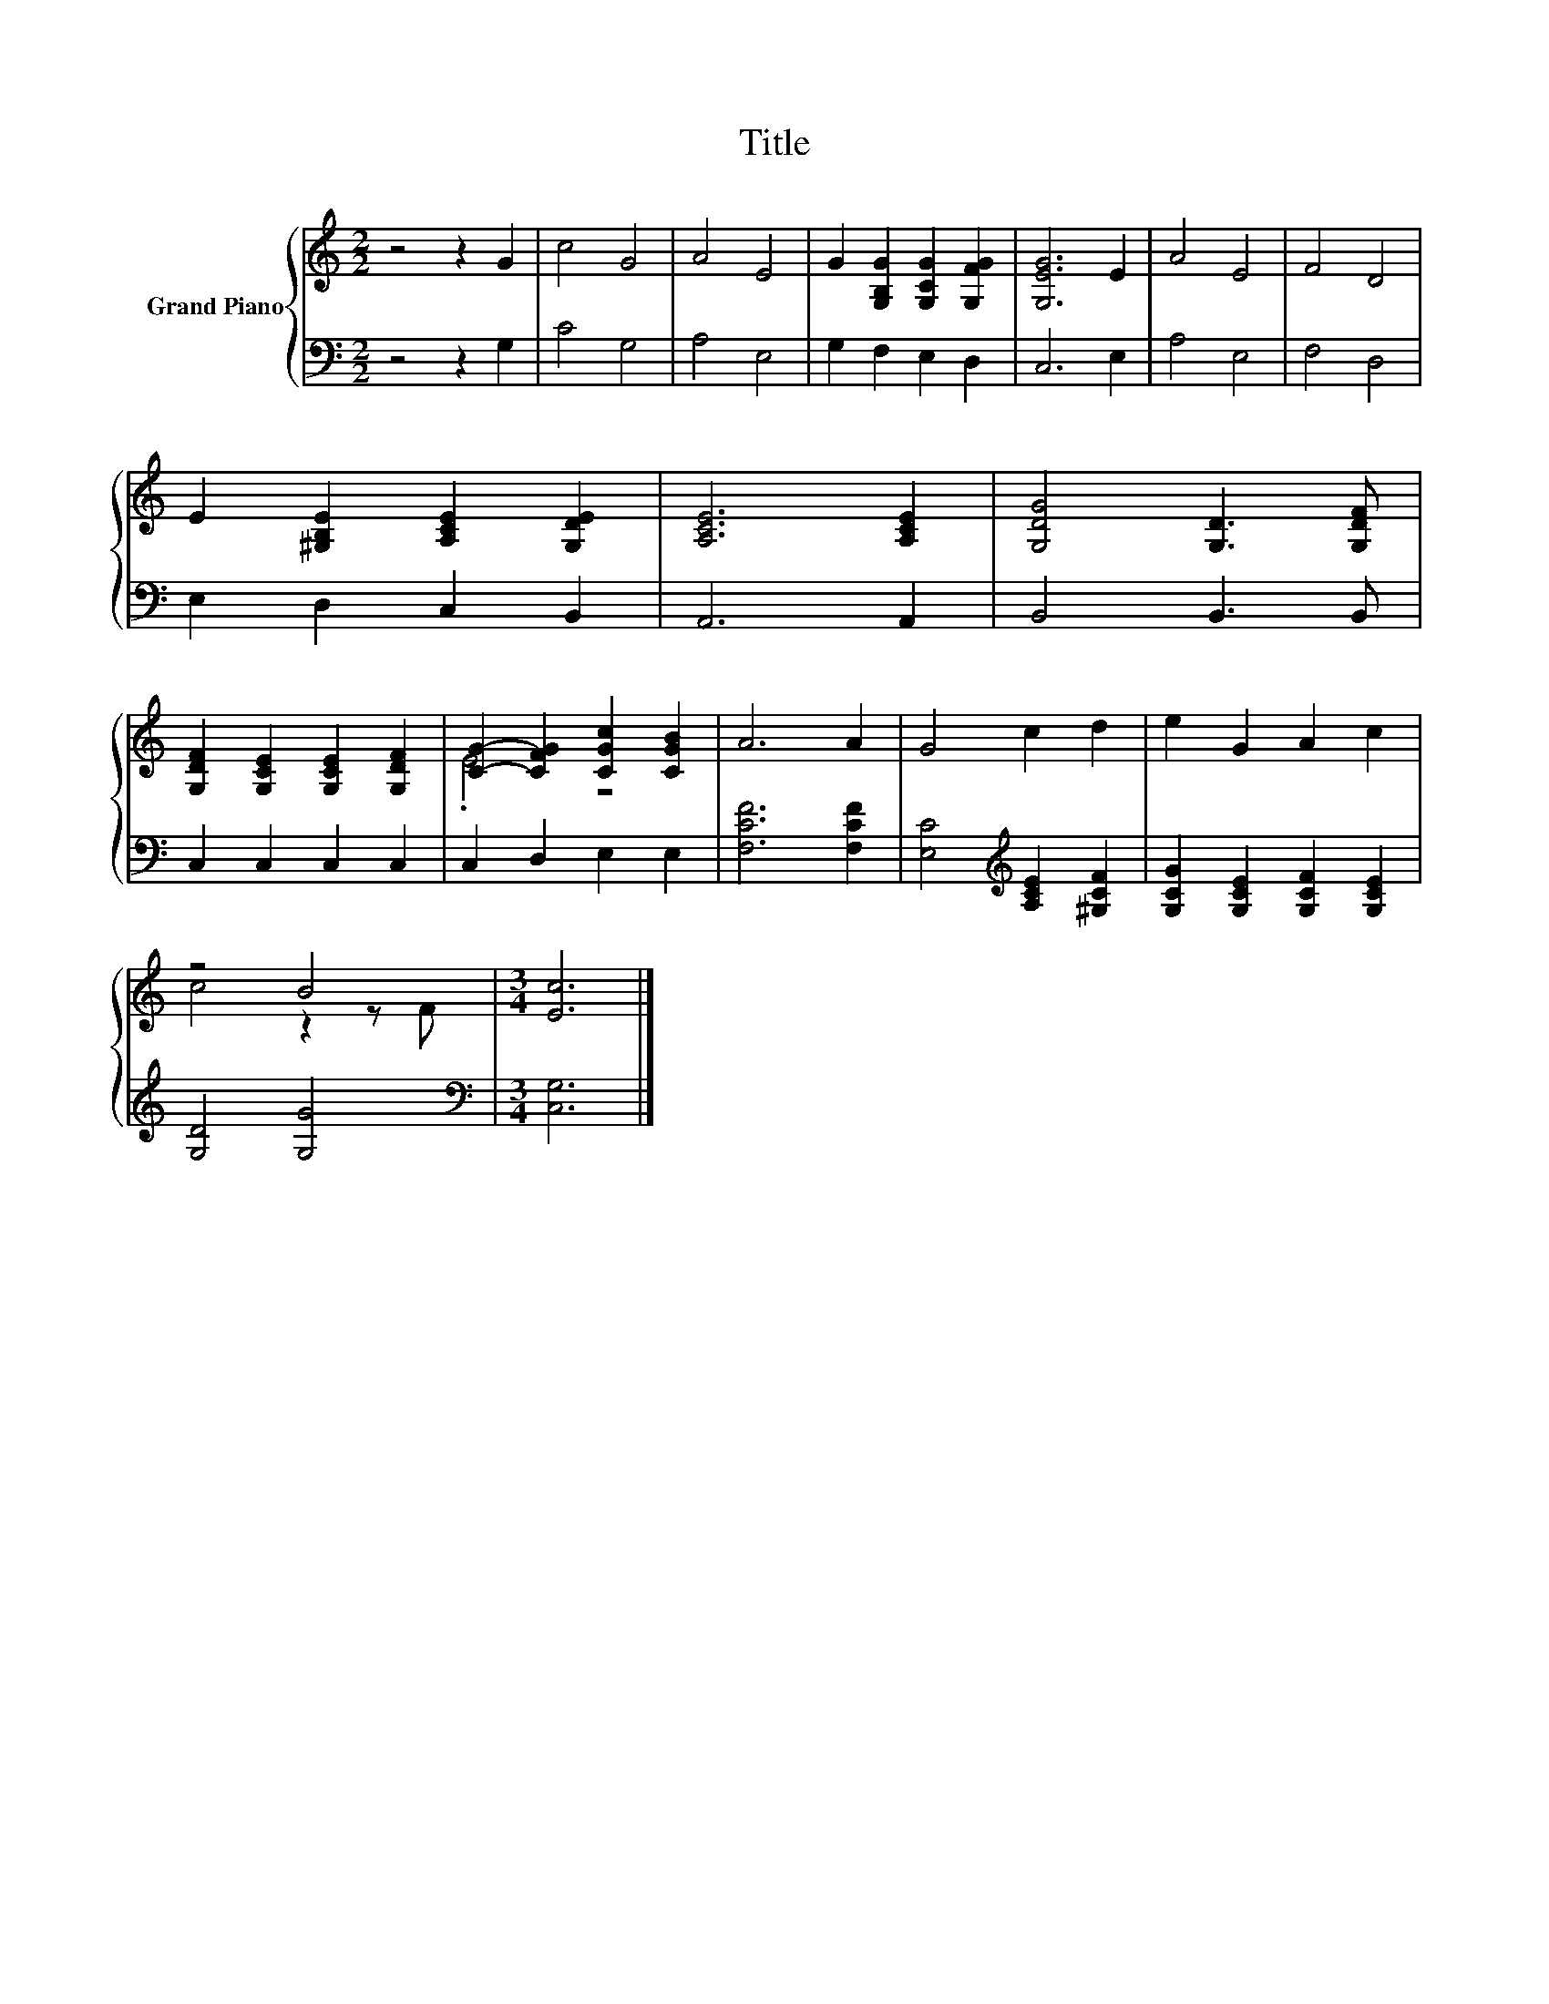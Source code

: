 X:1
T:Title
%%score { ( 1 3 ) | 2 }
L:1/8
M:2/2
K:C
V:1 treble nm="Grand Piano"
V:3 treble 
V:2 bass 
V:1
 z4 z2 G2 | c4 G4 | A4 E4 | G2 [G,B,G]2 [G,CG]2 [G,FG]2 | [G,EG]6 E2 | A4 E4 | F4 D4 | %7
 E2 [^G,B,E]2 [A,CE]2 [G,DE]2 | [A,CE]6 [A,CE]2 | [G,DG]4 [G,D]3 [G,DF] | %10
 [G,DF]2 [G,CE]2 [G,CE]2 [G,DF]2 | [CG]2- [CFG]2 [CGc]2 [CGB]2 | A6 A2 | G4 c2 d2 | e2 G2 A2 c2 | %15
 z4 B4 |[M:3/4] [Ec]6 |] %17
V:2
 z4 z2 G,2 | C4 G,4 | A,4 E,4 | G,2 F,2 E,2 D,2 | C,6 E,2 | A,4 E,4 | F,4 D,4 | E,2 D,2 C,2 B,,2 | %8
 A,,6 A,,2 | B,,4 B,,3 B,, | C,2 C,2 C,2 C,2 | C,2 D,2 E,2 E,2 | [F,CF]6 [F,CF]2 | %13
 [E,C]4[K:treble] [A,CE]2 [^G,CF]2 | [G,CG]2 [G,CE]2 [G,CF]2 [G,CE]2 | [G,D]4 [G,G]4 | %16
[M:3/4][K:bass] [C,G,]6 |] %17
V:3
 x8 | x8 | x8 | x8 | x8 | x8 | x8 | x8 | x8 | x8 | x8 | .E4 z4 | x8 | x8 | x8 | c4 z2 z F | %16
[M:3/4] x6 |] %17

